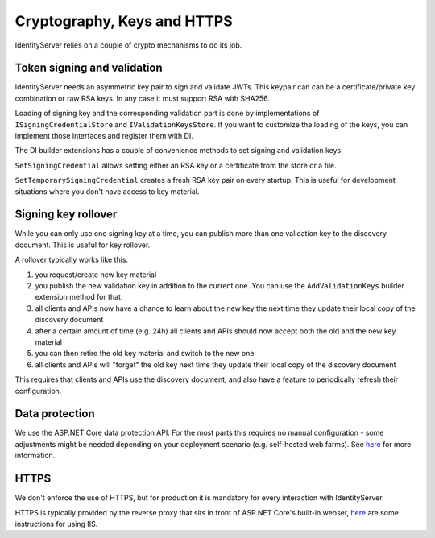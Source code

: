 Cryptography, Keys and HTTPS
============================

IdentityServer relies on a couple of crypto mechanisms to do its job.

Token signing and validation
^^^^^^^^^^^^^^^^^^^^^^^^^^^^
IdentityServer needs an asymmetric key pair to sign and validate JWTs. 
This keypair can can be a certificate/private key combination or raw RSA keys.
In any case it must support RSA with SHA256.

Loading of signing key and the corresponding validation part is done by implementations of ``ISigningCredentialStore`` and ``IValidationKeysStore``.
If you want to customize the loading of the keys, you can implement those interfaces and register them with DI.

The DI builder extensions has a couple of convenience methods to set signing and validation keys.  

``SetSigningCredential`` allows setting either an RSA key or a certificate from the store or a file.

``SetTemporarySigningCredential`` creates a fresh RSA key pair on every startup. This is useful for development situations where
you don't have access to key material.

Signing key rollover
^^^^^^^^^^^^^^^^^^^^
While you can only use one signing key at a time, you can publish more than one validation key to the discovery document.
This is useful for key rollover.

A rollover typically works like this:

1. you request/create new key material
2. you publish the new validation key in addition to the current one. You can use the ``AddValidationKeys`` builder extension method for that.
3. all clients and APIs now have a chance to learn about the new key the next time they update their local copy of the discovery document
4. after a certain amount of time (e.g. 24h) all clients and APIs should now accept both the old and the new key material
5. you can then retire the old key material and switch to the new one
6. all clients and APIs will "forget" the old key next time they update their local copy of the discovery document

This requires that clients and APIs use the discovery document, and also have a feature to periodically refresh their configuration.

Data protection
^^^^^^^^^^^^^^^
We use the ASP.NET Core data protection API. For the most parts this requires no manual configuration - some adjustments might be needed
depending on your deployment scenario (e.g. self-hosted web farms). 
See `here <https://docs.asp.net/en/latest/security/data-protection/index.html>`_ for more information.

HTTPS
^^^^^
We don't enforce the use of HTTPS, but for production it is mandatory for every interaction with IdentityServer.

HTTPS is typically provided by the reverse proxy that sits in front of ASP.NET Core's built-in webser,
`here <https://docs.asp.net/en/latest/publishing/iis.html>`_ are some instructions for using IIS.